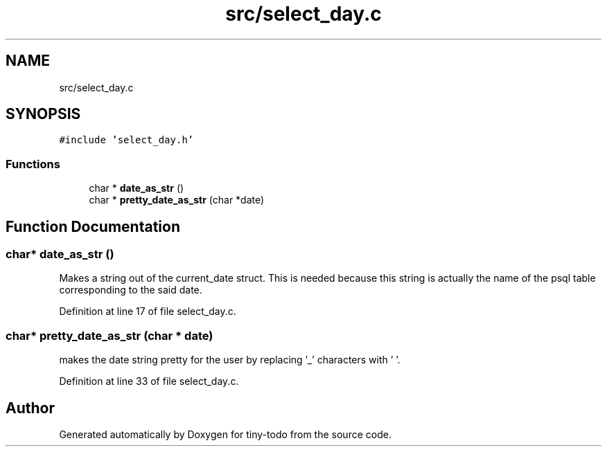 .TH "src/select_day.c" 3 "Wed Jul 24 2019" "Version 0.1" "tiny-todo" \" -*- nroff -*-
.ad l
.nh
.SH NAME
src/select_day.c
.SH SYNOPSIS
.br
.PP
\fC#include 'select_day\&.h'\fP
.br

.SS "Functions"

.in +1c
.ti -1c
.RI "char * \fBdate_as_str\fP ()"
.br
.ti -1c
.RI "char * \fBpretty_date_as_str\fP (char *date)"
.br
.in -1c
.SH "Function Documentation"
.PP 
.SS "char* date_as_str ()"
Makes a string out of the current_date struct\&. This is needed because this string is actually the name of the psql table corresponding to the said date\&. 
.PP
Definition at line 17 of file select_day\&.c\&.
.SS "char* pretty_date_as_str (char * date)"
makes the date string pretty for the user by replacing '_' characters with ' '\&. 
.PP
Definition at line 33 of file select_day\&.c\&.
.SH "Author"
.PP 
Generated automatically by Doxygen for tiny-todo from the source code\&.
